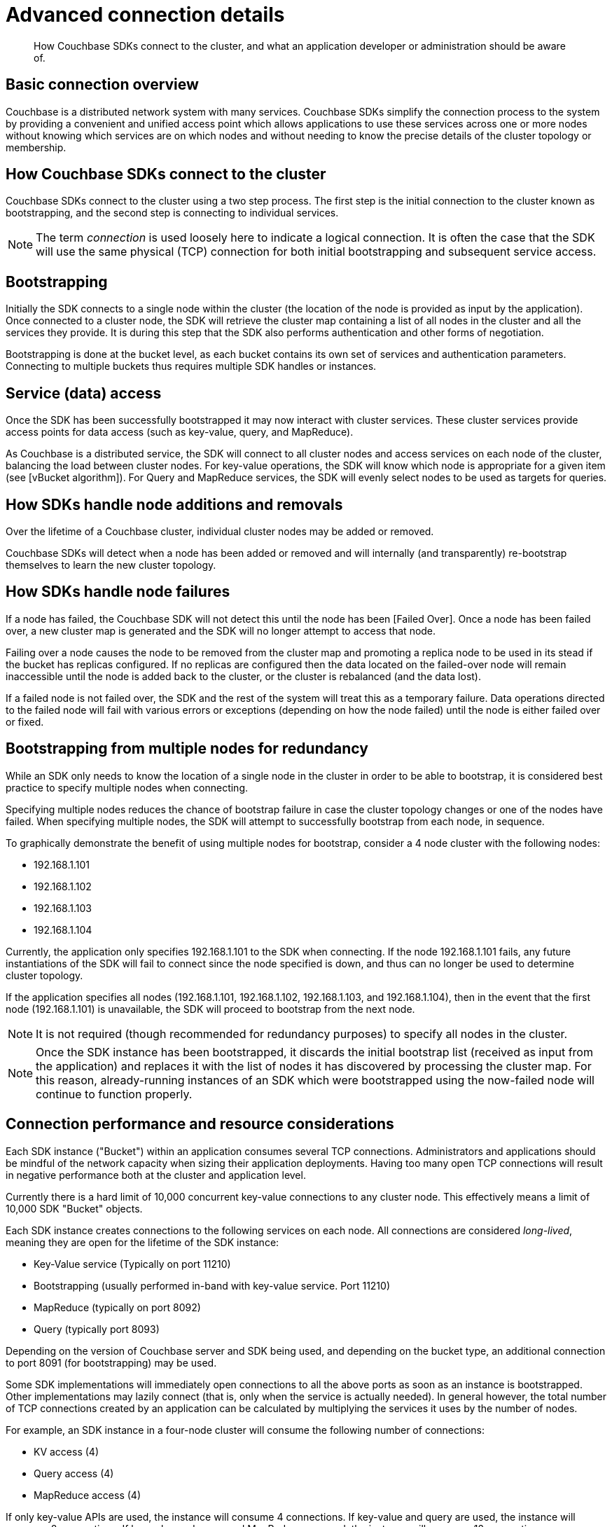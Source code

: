= Advanced connection details
:page-topic-type: concept

[abstract]
How Couchbase SDKs connect to the cluster, and what an application developer or administration should be aware of.

== Basic connection overview

Couchbase is a distributed network system with many services.
Couchbase SDKs simplify the connection process to the system by providing a convenient and unified access point which allows applications to use these services across one or more nodes without knowing which services are on which nodes and without needing to know the precise details of the cluster topology or membership.

== How Couchbase SDKs connect to the cluster

Couchbase SDKs connect to the cluster using a two step process.
The first step is the initial connection to the cluster known as bootstrapping, and the second step is connecting to individual services.

NOTE: The term [.term]_connection_ is used loosely here to indicate a logical connection.
It is often the case that the SDK will use the same physical (TCP) connection for both initial bootstrapping and subsequent service access.

== Bootstrapping

Initially the SDK connects to a single node within the cluster (the location of the node is provided as input by the application).
Once connected to a cluster node, the SDK will retrieve the cluster map containing a list of all nodes in the cluster and all the services they provide.
It is during this step that the SDK also performs authentication and other forms of negotiation.

Bootstrapping is done at the bucket level, as each bucket contains its own set of services and authentication parameters.
Connecting to multiple buckets thus requires multiple SDK handles or instances.

== Service (data) access

Once the SDK has been successfully bootstrapped it may now interact with cluster services.
These cluster services provide access points for data access (such as key-value, query, and MapReduce).

As Couchbase is a distributed service, the SDK will connect to all cluster nodes and access services on each node of the cluster, balancing the load between cluster nodes.
For key-value operations, the SDK will know which node is appropriate for a given item (see [vBucket algorithm]).
For Query and MapReduce services, the SDK will evenly select nodes to be used as targets for queries.

== How SDKs handle node additions and removals

Over the lifetime of a Couchbase cluster, individual cluster nodes may be added or removed.

Couchbase SDKs will detect when a node has been added or removed and will internally (and transparently) re-bootstrap themselves to learn the new cluster topology.

== How SDKs handle node failures

If a node has failed, the Couchbase SDK will not detect this until the node has been [Failed Over].
Once a node has been failed over, a new cluster map is generated and the SDK will no longer attempt to access that node.

Failing over a node causes the node to be removed from the cluster map and promoting a replica node to be used in its stead if the bucket has replicas configured.
If no replicas are configured then the data located on the failed-over node will remain inaccessible until the node is added back to the cluster, or the cluster is rebalanced (and the data lost).

If a failed node is not failed over, the SDK and the rest of the system will treat this as a temporary failure.
Data operations directed to the failed node will fail with various errors or exceptions (depending on how the node failed) until the node is either failed over or fixed.

== Bootstrapping from multiple nodes for redundancy

While an SDK only needs to know the location of a single node in the cluster in order to be able to bootstrap, it is considered best practice to specify multiple nodes when connecting.

Specifying multiple nodes reduces the chance of bootstrap failure in case the cluster topology changes or one of the nodes have failed.
When specifying multiple nodes, the SDK will attempt to successfully bootstrap from each node, in sequence.

To graphically demonstrate the benefit of using multiple nodes for bootstrap, consider a 4 node cluster with the following nodes:

* 192.168.1.101
* 192.168.1.102
* 192.168.1.103
* 192.168.1.104

Currently, the application only specifies 192.168.1.101 to the SDK when connecting.
If the node 192.168.1.101 fails, any future instantiations of the SDK will fail to connect since the node specified is down, and thus can no longer be used to determine cluster topology.

If the application specifies all nodes (192.168.1.101, 192.168.1.102, 192.168.1.103, and  192.168.1.104), then in the event that the first node (192.168.1.101) is unavailable, the SDK will proceed to bootstrap from the next node.

NOTE: It is not required (though recommended for redundancy purposes) to specify all nodes in the cluster.

NOTE: Once the SDK instance has been bootstrapped, it discards the initial bootstrap list (received as input from the application) and replaces it with the list of nodes it has discovered by processing the cluster map.
For this reason, already-running instances of an SDK which were bootstrapped using the now-failed node will continue to function properly.

== Connection performance and resource considerations

Each SDK instance ("Bucket") within an application consumes several TCP connections.
Administrators and applications should be mindful of the network capacity when sizing their application deployments.
Having too many open TCP connections will result in negative performance both at the cluster and application level.

Currently there is a hard limit of 10,000 concurrent key-value connections to any cluster node.
This effectively means a limit of 10,000 SDK "Bucket" objects.

Each SDK instance creates connections to the following services on each node.
All connections are considered _long-lived_, meaning they are open for the lifetime of the SDK instance:

* Key-Value service (Typically on port 11210)
* Bootstrapping (usually performed in-band with key-value service.
Port 11210)
* MapReduce (typically on port 8092)
* Query (typically port 8093)

Depending on the version of Couchbase server and SDK being used, and depending on the bucket type, an additional connection to port 8091 (for bootstrapping) may be used.

Some SDK implementations will immediately open connections to all the above ports as soon as an instance is bootstrapped.
Other implementations may lazily connect (that is, only when the service is actually needed).
In general however, the total number of TCP connections created by an application can be calculated by multiplying the services it uses by the number of nodes.

For example, an SDK instance in a four-node cluster will consume the following number of connections:

* KV access (4)
* Query access (4)
* MapReduce access (4)

If only key-value APIs are used, the instance will consume 4 connections.
If key-value and query are used, the instance will consume 8 connections.
If key value and query and MapReduce are used, the instance will consume 12 connections.
